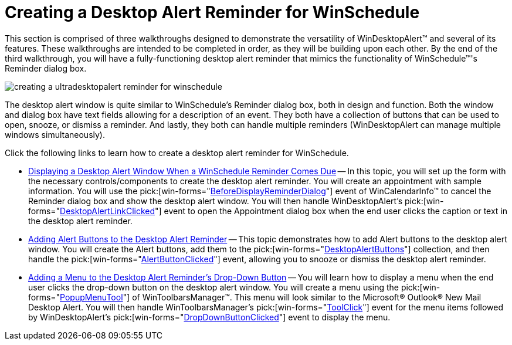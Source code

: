 ﻿////

|metadata|
{
    "name": "windesktopalert-creating-a-desktop-alert-reminder-for-winschedule",
    "controlName": ["WinDesktopAlert"],
    "tags": ["Application Scenarios","Appointments","How Do I","Scheduling"],
    "guid": "{E48D9A8D-B99C-4DD9-92A6-24726B400957}",  
    "buildFlags": [],
    "createdOn": "0001-01-01T00:00:00Z"
}
|metadata|
////

= Creating a Desktop Alert Reminder for WinSchedule

This section is comprised of three walkthroughs designed to demonstrate the versatility of WinDesktopAlert™ and several of its features. These walkthroughs are intended to be completed in order, as they will be building upon each other. By the end of the third walkthrough, you will have a fully-functioning desktop alert reminder that mimics the functionality of WinSchedule™'s Reminder dialog box.

image::images/WinDesktopAlert_Creating_a_Desktop_Alert_Reminder_for_WinSchedule_01.png[creating a ultradesktopalert reminder for winschedule]

The desktop alert window is quite similar to WinSchedule's Reminder dialog box, both in design and function. Both the window and dialog box have text fields allowing for a description of an event. They both have a collection of buttons that can be used to open, snooze, or dismiss a reminder. And lastly, they both can handle multiple reminders (WinDesktopAlert can manage multiple windows simultaneously).

Click the following links to learn how to create a desktop alert reminder for WinSchedule.

* link:windesktopalert-displaying-a-desktop-alert-window-when-a-winschedule-reminder-comes-due.html[Displaying a Desktop Alert Window When a WinSchedule Reminder Comes Due] -- In this topic, you will set up the form with the necessary controls/components to create the desktop alert reminder. You will create an appointment with sample information. You will use the  pick:[win-forms="link:{ApiPlatform}win.ultrawinschedule{ApiVersion}~infragistics.win.ultrawinschedule.ultracalendarinfo~beforedisplayappointmentdialog_ev.html[BeforeDisplayReminderDialog]"]  event of WinCalendarInfo™ to cancel the Reminder dialog box and show the desktop alert window. You will then handle WinDesktopAlert's  pick:[win-forms="link:{ApiPlatform}win.misc{ApiVersion}~infragistics.win.misc.ultradesktopalert~desktopalertlinkclicked_ev.html[DesktopAlertLinkClicked]"]  event to open the Appointment dialog box when the end user clicks the caption or text in the desktop alert reminder.
* link:windesktopalert-adding-alert-buttons-to-the-desktop-alert-reminder.html[Adding Alert Buttons to the Desktop Alert Reminder] -- This topic demonstrates how to add Alert buttons to the desktop alert window. You will create the Alert buttons, add them to the  pick:[win-forms="link:{ApiPlatform}win.misc{ApiVersion}~infragistics.win.misc.desktopalertbuttonscollection.html[DesktopAlertButtons]"]  collection, and then handle the  pick:[win-forms="link:{ApiPlatform}win.misc{ApiVersion}~infragistics.win.misc.ultradesktopalert~alertbuttonclicked_ev.html[AlertButtonClicked]"]  event, allowing you to snooze or dismiss the desktop alert reminder.
* link:windesktopalert-adding-a-menu-to-the-desktop-alert-reminders-dropdown-button.html[Adding a Menu to the Desktop Alert Reminder's Drop-Down Button] -- You will learn how to display a menu when the end user clicks the drop-down button on the desktop alert window. You will create a menu using the  pick:[win-forms="link:{ApiPlatform}win.ultrawintoolbars{ApiVersion}~infragistics.win.ultrawintoolbars.popupmenutool.html[PopupMenuTool]"]  of WinToolbarsManager™. This menu will look similar to the Microsoft® Outlook® New Mail Desktop Alert. You will then handle WinToolbarsManager's  pick:[win-forms="link:{ApiPlatform}win.ultrawintoolbars{ApiVersion}~infragistics.win.ultrawintoolbars.ultratoolbarsmanager~toolclick_ev.html[ToolClick]"]  event for the menu items followed by WinDesktopAlert's  pick:[win-forms="link:{ApiPlatform}win.misc{ApiVersion}~infragistics.win.misc.ultradesktopalert~dropdownbuttonclicked_ev.html[DropDownButtonClicked]"]  event to display the menu.